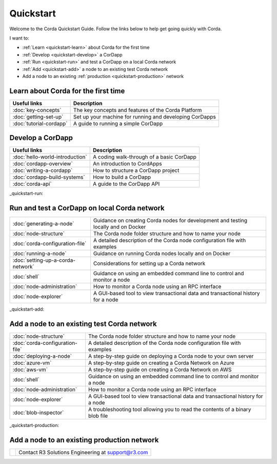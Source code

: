 Quickstart
==========

.. only:: pdfmode

   .. toctree::
      :caption: Other docs
      :maxdepth: 1

      getting-set-up.rst
      tutorial-cordapp.rst

Welcome to the Corda Quickstart Guide. Follow the links below to help get going quickly with Corda.

I want to:

* :ref:`Learn <quickstart-learn>` about Corda for the first time
* :ref:`Develop <quickstart-develop>` a CorDapp
* :ref:`Run <quickstart-run>` and test a CorDapp on a local Corda network
* :ref:`Add <quickstart-add>` a node to an existing test Corda network
* Add a node to an existing :ref:`production <quickstart-production>` network

.. _quickstart-learn:

Learn about Corda for the first time
------------------------------------

+--------------------------------------------+---------------------------------------------------------------------------------------------------------+
| Useful links                               | Description                                                                                             |
+============================================+=========================================================================================================+
| :doc:`key-concepts`                        | The key concepts and features of the Corda Platform                                                     |
+--------------------------------------------+---------------------------------------------------------------------------------------------------------+
| :doc:`getting-set-up`                      | Set up your machine for running and developing CorDapps                                                 |
+--------------------------------------------+---------------------------------------------------------------------------------------------------------+
| :doc:`tutorial-cordapp`                    | A guide to running a simple CorDapp                                                                     |
+--------------------------------------------+---------------------------------------------------------------------------------------------------------+

.. _quickstart-develop:

Develop a CorDapp
-----------------

+--------------------------------------------+---------------------------------------------------------------------------------------------------------+
| Useful links                               | Description                                                                                             |
+============================================+=========================================================================================================+
| :doc:`hello-world-introduction`            | A coding walk-through of a basic CorDapp                                                                |
+--------------------------------------------+---------------------------------------------------------------------------------------------------------+
| :doc:`cordapp-overview`                    | An introduction to CordApps                                                                             |
+--------------------------------------------+---------------------------------------------------------------------------------------------------------+
| :doc:`writing-a-cordapp`                   | How to structure a CorDapp project                                                                      |
+--------------------------------------------+---------------------------------------------------------------------------------------------------------+
| :doc:`cordapp-build-systems`               | How to build a CorDapp                                                                                  |
+--------------------------------------------+---------------------------------------------------------------------------------------------------------+
| :doc:`corda-api`                           | A guide to the CorDapp API                                                                              |
+--------------------------------------------+---------------------------------------------------------------------------------------------------------+

_quickstart-run:

Run and test a CorDapp on local Corda network
---------------------------------------------

+--------------------------------------------+---------------------------------------------------------------------------------------------------------+
| :doc:`generating-a-node`                   | Guidance on creating Corda nodes for development and testing locally and on Docker                      |
+--------------------------------------------+---------------------------------------------------------------------------------------------------------+
| :doc:`node-structure`                      | The Corda node folder structure and how to name your node                                               |
+--------------------------------------------+---------------------------------------------------------------------------------------------------------+
| :doc:`corda-configuration-file`            | A detailed description of the Corda node configuration file with examples                               |
+--------------------------------------------+---------------------------------------------------------------------------------------------------------+
| :doc:`running-a-node`                      | Guidance on running Corda nodes locally and on Docker                                                   |
+--------------------------------------------+---------------------------------------------------------------------------------------------------------+
| :doc:`setting-up-a-corda-network`          | Considerations for setting up a Corda network                                                           |
+--------------------------------------------+---------------------------------------------------------------------------------------------------------+
| :doc:`shell`                               | Guidance on using an embedded command line to control and monitor a node                                |
+--------------------------------------------+---------------------------------------------------------------------------------------------------------+
| :doc:`node-administration`                 | How to monitor a Corda node using an RPC interface                                                      |
+--------------------------------------------+---------------------------------------------------------------------------------------------------------+
| :doc:`node-explorer`                       | A GUI-based tool to view transactional data and transactional history for a node                        |
+--------------------------------------------+---------------------------------------------------------------------------------------------------------+

_quickstart-add:

Add a node to an existing test Corda network
--------------------------------------------

+--------------------------------------------+---------------------------------------------------------------------------------------------------------+
| :doc:`node-structure`                      | The Corda node folder structure and how to name your node                                               |
+--------------------------------------------+---------------------------------------------------------------------------------------------------------+
| :doc:`corda-configuration-file`            | A detailed description of the Corda node configuration file with examples                               |
+--------------------------------------------+---------------------------------------------------------------------------------------------------------+
| :doc:`deploying-a-node`                    | A step-by-step guide on deploying a Corda node to your own server                                       |
+--------------------------------------------+---------------------------------------------------------------------------------------------------------+
| :doc:`azure-vm`                            | A step-by-step guide on creating a Corda Network on Azure                                               |
+--------------------------------------------+---------------------------------------------------------------------------------------------------------+
| :doc:`aws-vm`                              | A step-by-step guide on creating a Corda Network on AWS                                                 |
+--------------------------------------------+---------------------------------------------------------------------------------------------------------+
| :doc:`shell`                               | Guidance on using an embedded command line to control and monitor a node                                |
+--------------------------------------------+---------------------------------------------------------------------------------------------------------+
| :doc:`node-administration`                 | How to monitor a Corda node using an RPC interface                                                      |
+--------------------------------------------+---------------------------------------------------------------------------------------------------------+
| :doc:`node-explorer`                       | A GUI-based tool to view transactional data and transactional history for a node                        |
+--------------------------------------------+---------------------------------------------------------------------------------------------------------+
| :doc:`blob-inspector`                      | A troubleshooting tool allowing you to read the contents of a binary blob file                          |
+--------------------------------------------+---------------------------------------------------------------------------------------------------------+

_quickstart-production:

Add a node to an existing production network
--------------------------------------------

+--------------------------------------------+---------------------------------------------------------------------------------------------------------+
|                                            | Contact R3 Solutions Engineering at support@r3.com                                                      |
+--------------------------------------------+---------------------------------------------------------------------------------------------------------+
